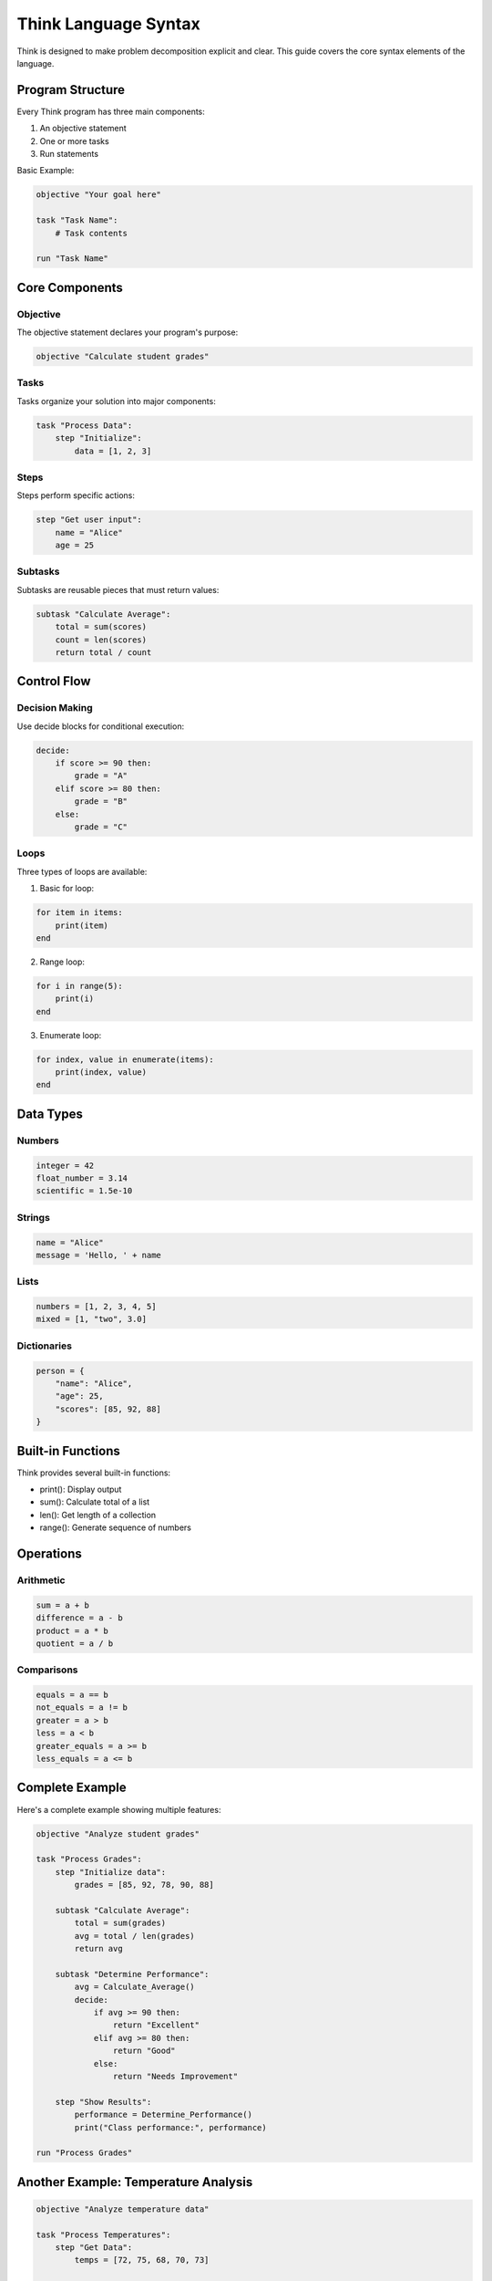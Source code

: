 =======================
Think Language Syntax
=======================

Think is designed to make problem decomposition explicit and clear. This guide covers the core syntax elements of the language.

Program Structure
-----------------

Every Think program has three main components:

1. An objective statement
2. One or more tasks
3. Run statements

Basic Example:

.. code-block:: python

   objective "Your goal here"
   
   task "Task Name":
       # Task contents
   
   run "Task Name"

Core Components
---------------

Objective
^^^^^^^^^
The objective statement declares your program's purpose:

.. code-block:: python

   objective "Calculate student grades"

Tasks
^^^^^
Tasks organize your solution into major components:

.. code-block:: python

   task "Process Data":
       step "Initialize":
           data = [1, 2, 3]

Steps
^^^^^
Steps perform specific actions:

.. code-block:: python

   step "Get user input":
       name = "Alice"
       age = 25

Subtasks
^^^^^^^^
Subtasks are reusable pieces that must return values:

.. code-block:: python

   subtask "Calculate Average":
       total = sum(scores)
       count = len(scores)
       return total / count

Control Flow
------------

Decision Making
^^^^^^^^^^^^^^^

Use decide blocks for conditional execution:

.. code-block:: python

   decide:
       if score >= 90 then:
           grade = "A"
       elif score >= 80 then:
           grade = "B"
       else:
           grade = "C"

Loops
^^^^^

Three types of loops are available:

1. Basic for loop:

.. code-block:: python

   for item in items:
       print(item)
   end

2. Range loop:

.. code-block:: python

   for i in range(5):
       print(i)
   end

3. Enumerate loop:

.. code-block:: python

   for index, value in enumerate(items):
       print(index, value)
   end

Data Types
----------

Numbers
^^^^^^^
.. code-block:: python

   integer = 42
   float_number = 3.14
   scientific = 1.5e-10

Strings
^^^^^^^
.. code-block:: python

   name = "Alice"
   message = 'Hello, ' + name

Lists
^^^^^
.. code-block:: python

   numbers = [1, 2, 3, 4, 5]
   mixed = [1, "two", 3.0]

Dictionaries
^^^^^^^^^^^^
.. code-block:: python

   person = {
       "name": "Alice",
       "age": 25,
       "scores": [85, 92, 88]
   }

Built-in Functions
---------------

Think provides several built-in functions:

* print(): Display output
* sum(): Calculate total of a list
* len(): Get length of a collection
* range(): Generate sequence of numbers

Operations
----------

Arithmetic
^^^^^^^^^^
.. code-block:: python

   sum = a + b
   difference = a - b
   product = a * b
   quotient = a / b

Comparisons
^^^^^^^^^^^
.. code-block:: python

   equals = a == b
   not_equals = a != b
   greater = a > b
   less = a < b
   greater_equals = a >= b
   less_equals = a <= b

Complete Example
----------------

Here's a complete example showing multiple features:

.. code-block:: python

   objective "Analyze student grades"

   task "Process Grades":
       step "Initialize data":
           grades = [85, 92, 78, 90, 88]
       
       subtask "Calculate Average":
           total = sum(grades)
           avg = total / len(grades)
           return avg
       
       subtask "Determine Performance":
           avg = Calculate_Average()
           decide:
               if avg >= 90 then:
                   return "Excellent"
               elif avg >= 80 then:
                   return "Good"
               else:
                   return "Needs Improvement"
           
       step "Show Results":
           performance = Determine_Performance()
           print("Class performance:", performance)

   run "Process Grades"

Another Example: Temperature Analysis
--------------------------------

.. code-block:: python

   objective "Analyze temperature data"

   task "Process Temperatures":
       step "Get Data":
           temps = [72, 75, 68, 70, 73]
       
       subtask "Find Average":
           return sum(temps) / len(temps)
       
       subtask "Find Range":
           lowest = temps[0]
           highest = temps[0]
           
           for temp in temps:
               decide:
                   if temp < lowest then:
                       lowest = temp
                   if temp > highest then:
                       highest = temp
           end
           
           return highest - lowest
       
       step "Show Analysis":
           avg = Find_Average()
           range = Find_Range()
           print("Average temperature:", avg)
           print("Temperature range:", range)
   
   run "Process Temperatures"

Best Practices
--------------

1. Use clear, descriptive names for tasks and steps
2. Keep tasks focused on a single responsibility
3. Use subtasks for reusable calculations
4. Keep steps small and focused
5. Use meaningful step names
6. Add comments for complex logic
7. Follow consistent indentation

Quick Reference
---------------

Program Structure
^^^^^^^^^^^^^^^^^
* objective "..."
* task "..."
* step "..."
* subtask "..."
* run "..."

Control Flow
^^^^^^^^^^^^
* decide: if ... then: ... elif ... then: ... else: ...
* for ... in ...: ... end
* return ...

Operators
^^^^^^^^^
* Arithmetic: +, -, *, /
* Comparison: ==, !=, >, <, >=, <=
* Assignment: =

Built-in Functions
^^^^^^^^^^^^^^^^^^
* print()
* sum()
* len()
* range()
* enumerate()